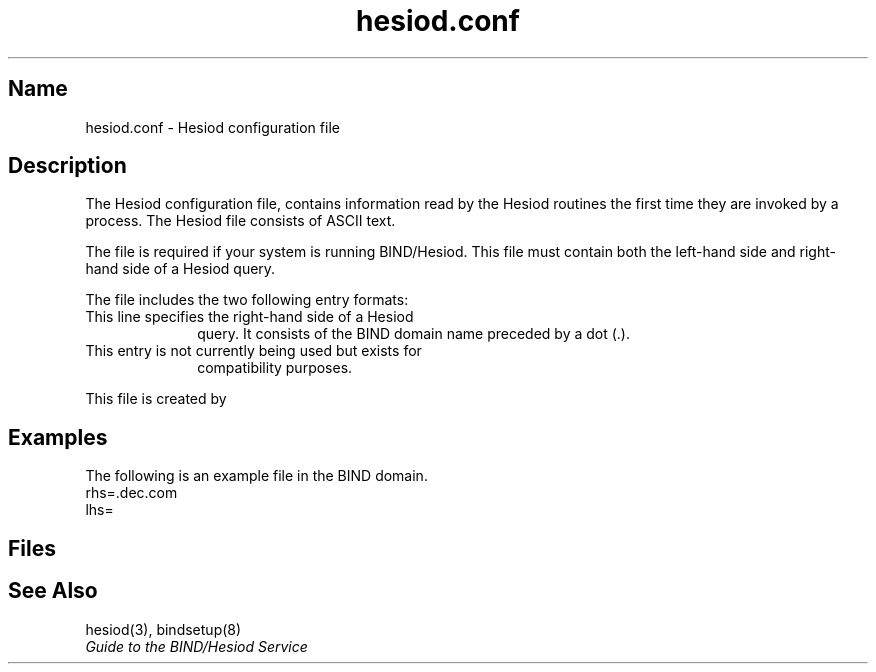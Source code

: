 ./" This manpage is new for FT2 of V4.0
./" source material provided by sue yeghiayan
./" edited and formatted by jeff mandell (11/7/89)
.TH hesiod.conf 5 
.SH Name
hesiod.conf \- Hesiod configuration file 
.SH Description 
The Hesiod configuration file,
.PN /etc/hesiod.conf, 
contains
.NXR "Hesiod configuration file"
information read by the Hesiod routines the first time they
are invoked by a process.  The Hesiod file consists of ASCII
text.
.PP
The 
.PN /etc/hesiod.conf 
file is required if your system is running
BIND/Hesiod.  This file must contain both the left-hand side and
right-hand side of a Hesiod query.
.PP
The 
.PN /etc/hesiod.conf 
file includes the two following entry formats:  
.TP 10
.PN rhs
This line specifies the right-hand side of a Hesiod
query.  It consists of the BIND domain name preceded by a
dot (.).
.TP 10
.PN lhs
This entry is not currently being used but exists for
compatibility purposes.
.PP  
This file is created by 
.MS bindsetup 8 .
.SH Examples
The following is an example
.PN hesiod.conf
file in the 
.PN dec.com
BIND domain.
.EX
rhs=.dec.com
lhs=
.EE
.SH Files
.PN /etc/hesiod.conf
.SH See Also
hesiod(3), bindsetup(8)
.br
.I Guide to the BIND/Hesiod Service
